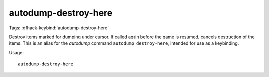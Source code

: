 autodump-destroy-here
=====================

Tags:
:dfhack-keybind:`autodump-destroy-here`

Destroy items marked for dumping under cursor. If called again before the game
is resumed, cancels destruction of the items. This is an alias for the
`autodump` command ``autodump destroy-here``, intended for use as a keybinding.

Usage::

    autodump-destroy-here
